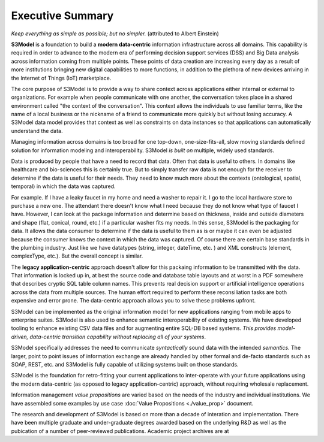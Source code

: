 =================
Executive Summary
=================

*Keep everything as simple as possible; but no simpler.* (attributed to Albert Einstein)

**S3Model** is a foundation to build a **modern data-centric** information infrastructure across all domains. This capability is required in order to advance to the modern era of performing decision support services (DSS) and Big Data analysis across information coming from multiple points. These points of data creation are increasing every day as a result of more institutions bringing new digital capabilities to more functions, in addition to the plethora of new devices arriving in the Internet of Things (IoT) marketplace.

The core purpose of S3Model is to provide a way to share context across applications either internal or external to organizations. For example when people communicate with one another, the conversation takes place in a shared environment called "the context of the conversation". This context allows the individuals to use familiar terms, like the name of a local business or the nickname of a friend to communicate more quickly but without losing accuracy. A S3Model data model provides that context as well as constraints on data instances so that applications can automatically understand the data. 

Managing information across domains is too broad for one top-down, one-size-fits-all, slow moving standards defined solution for information modeling and interoperability. S3Model *is built on* multiple, widely used standards.

Data is produced by people that have a need to record that data. Often that data is useful to others. In domains like healthcare and bio-sciences this is certainly true. But to simply transfer raw data is not enough for the receiver to determine if the data is useful for their needs. They need to know much more about the contexts (ontological, spatial, temporal) in which the data was captured.

For example. If I have a leaky faucet in my home and need a washer to repair it. I go to the local hardware store to purchase a new one. The attendant there doesn't know what I need because they do not know what type of faucet I have. However, I can look at the package information and determine based on thickness, inside and outside diameters and shape (flat, conical, round, etc.) if a particular washer fits my needs.  In this sense, S3Model is the packaging for data.  It allows the data consumer to determine if the data is useful to them as is or maybe it can even be adjusted because the consumer knows the context in which the data was captured. Of course there are certain base standards in the plumbing industry. Just like we have datatypes (string, integer, dateTime, etc. ) and XML constructs (element, complexType, etc.). But the overall concept is similar.

The **legacy application-centric** approach doesn't allow for this packaing information to be transmitted with the data. That information is locked up in, at best the source code and database table layouts and at worst in a PDF somewhere that describes cryptic SQL table column names. This prevents real decision support or artificial intelligence operations across the data from multiple sources. The human effort required to perform these reconsiliation tasks are both expensive and error prone. The data-centric approach allows you to solve these problems upfront.

S3Model can be implemented as the original information model for new applications ranging from mobile apps to enterprise suites. S3Model is also used to enhance semantic interoperability of existing systems. We have developed tooling to enhance existing CSV data files and for augmenting entire SQL-DB based systems. *This provides model-driven, data-centric transition capability without replacing all of your systems*.

S3Model specifically addresses the need to communicate *syntactically* sound data with the intended *semantics*. The larger, point to point issues of information exchange are already handled by other formal and de-facto standards such as SOAP, REST, etc. and S3Model is fully capable of utilizing systems built on those standards.

S3Model is the foundation for retro-fitting your current applications to inter-operate with your future applications using the modern data-centric (as opposed to legacy application-centric) approach, without requiring wholesale replacement.

Information management *value propositions* are varied based on the needs of the industry and individual institutions. We have assembled some examples by use case :doc:`Value Propositions <./value_prop>` document.

The research and development of S3Model is based on more than a decade of interation and implementation. There have been multiple graduate and under-graduate degrees awarded based on the underlying R&D as well as the pubication of a number of peer-reviewed publications. Academic project archives are at 

.. raw:: html

  <p><a href='https://www.mlhim.org/documents.html' target='_blank'>MLHIM Documentation archive.</a></p>
